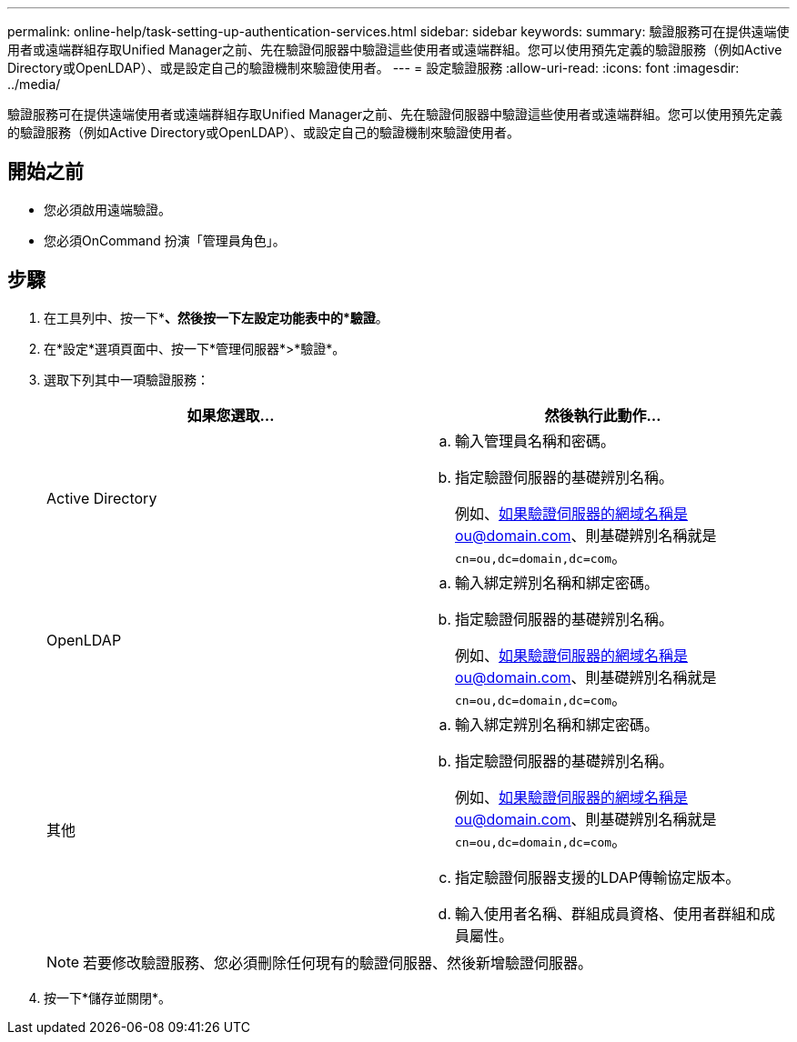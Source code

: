 ---
permalink: online-help/task-setting-up-authentication-services.html 
sidebar: sidebar 
keywords:  
summary: 驗證服務可在提供遠端使用者或遠端群組存取Unified Manager之前、先在驗證伺服器中驗證這些使用者或遠端群組。您可以使用預先定義的驗證服務（例如Active Directory或OpenLDAP）、或是設定自己的驗證機制來驗證使用者。 
---
= 設定驗證服務
:allow-uri-read: 
:icons: font
:imagesdir: ../media/


[role="lead"]
驗證服務可在提供遠端使用者或遠端群組存取Unified Manager之前、先在驗證伺服器中驗證這些使用者或遠端群組。您可以使用預先定義的驗證服務（例如Active Directory或OpenLDAP）、或設定自己的驗證機制來驗證使用者。



== 開始之前

* 您必須啟用遠端驗證。
* 您必須OnCommand 扮演「管理員角色」。




== 步驟

. 在工具列中、按一下*image:../media/clusterpage-settings-icon.gif[""]*、然後按一下左設定功能表中的*驗證*。
. 在*設定*選項頁面中、按一下*管理伺服器*>*驗證*。
. 選取下列其中一項驗證服務：
+
|===
| 如果您選取... | 然後執行此動作... 


 a| 
Active Directory
 a| 
.. 輸入管理員名稱和密碼。
.. 指定驗證伺服器的基礎辨別名稱。
+
例如、如果驗證伺服器的網域名稱是ou@domain.com、則基礎辨別名稱就是 `cn=ou,dc=domain,dc=com`。





 a| 
OpenLDAP
 a| 
.. 輸入綁定辨別名稱和綁定密碼。
.. 指定驗證伺服器的基礎辨別名稱。
+
例如、如果驗證伺服器的網域名稱是ou@domain.com、則基礎辨別名稱就是 `cn=ou,dc=domain,dc=com`。





 a| 
其他
 a| 
.. 輸入綁定辨別名稱和綁定密碼。
.. 指定驗證伺服器的基礎辨別名稱。
+
例如、如果驗證伺服器的網域名稱是ou@domain.com、則基礎辨別名稱就是 `cn=ou,dc=domain,dc=com`。

.. 指定驗證伺服器支援的LDAP傳輸協定版本。
.. 輸入使用者名稱、群組成員資格、使用者群組和成員屬性。


|===
+
[NOTE]
====
若要修改驗證服務、您必須刪除任何現有的驗證伺服器、然後新增驗證伺服器。

====
. 按一下*儲存並關閉*。

